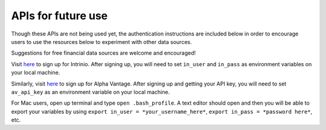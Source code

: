 APIs for future use
-------------------

Though these APIs are not being used yet, the authentication
instructions are included below in order to encourage users to use the
resources below to experiment with other data sources.

Suggestions for free financial data sources are welcome and encouraged!

Visit `here`_ to sign up for Intrinio. After signing up, you will need
to set ``in_user`` and ``in_pass`` as environment variables on your
local machine.

Similarly, visit `here <https://www.alphavantage.co>`__ to sign up for
Alpha Vantage. After signing up and getting your API key, you will need
to set ``av_api_key`` as an environment variable on your local machine.

For Mac users, open up terminal and type ``open .bash_profile``. A text
editor should open and then you will be able to export your variables by
using ``export in_user = *your_username_here*``,
``export in_pass = *password here*``, etc.

.. _here: https://intrinio.com/signup
